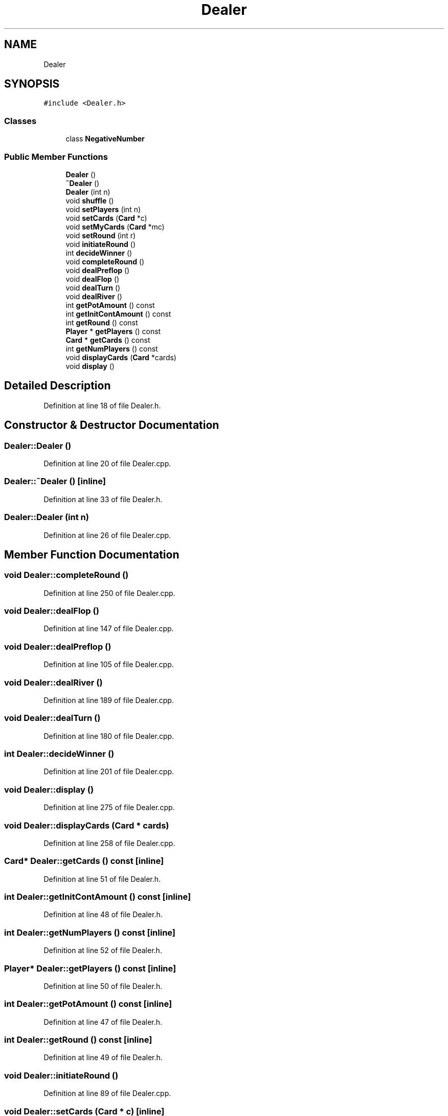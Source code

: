 .TH "Dealer" 3 "Fri Jun 7 2019" "texasHoldem" \" -*- nroff -*-
.ad l
.nh
.SH NAME
Dealer
.SH SYNOPSIS
.br
.PP
.PP
\fC#include <Dealer\&.h>\fP
.SS "Classes"

.in +1c
.ti -1c
.RI "class \fBNegativeNumber\fP"
.br
.in -1c
.SS "Public Member Functions"

.in +1c
.ti -1c
.RI "\fBDealer\fP ()"
.br
.ti -1c
.RI "\fB~Dealer\fP ()"
.br
.ti -1c
.RI "\fBDealer\fP (int n)"
.br
.ti -1c
.RI "void \fBshuffle\fP ()"
.br
.ti -1c
.RI "void \fBsetPlayers\fP (int n)"
.br
.ti -1c
.RI "void \fBsetCards\fP (\fBCard\fP *c)"
.br
.ti -1c
.RI "void \fBsetMyCards\fP (\fBCard\fP *mc)"
.br
.ti -1c
.RI "void \fBsetRound\fP (int r)"
.br
.ti -1c
.RI "void \fBinitiateRound\fP ()"
.br
.ti -1c
.RI "int \fBdecideWinner\fP ()"
.br
.ti -1c
.RI "void \fBcompleteRound\fP ()"
.br
.ti -1c
.RI "void \fBdealPreflop\fP ()"
.br
.ti -1c
.RI "void \fBdealFlop\fP ()"
.br
.ti -1c
.RI "void \fBdealTurn\fP ()"
.br
.ti -1c
.RI "void \fBdealRiver\fP ()"
.br
.ti -1c
.RI "int \fBgetPotAmount\fP () const"
.br
.ti -1c
.RI "int \fBgetInitContAmount\fP () const"
.br
.ti -1c
.RI "int \fBgetRound\fP () const"
.br
.ti -1c
.RI "\fBPlayer\fP * \fBgetPlayers\fP () const"
.br
.ti -1c
.RI "\fBCard\fP * \fBgetCards\fP () const"
.br
.ti -1c
.RI "int \fBgetNumPlayers\fP () const"
.br
.ti -1c
.RI "void \fBdisplayCards\fP (\fBCard\fP *cards)"
.br
.ti -1c
.RI "void \fBdisplay\fP ()"
.br
.in -1c
.SH "Detailed Description"
.PP 
Definition at line 18 of file Dealer\&.h\&.
.SH "Constructor & Destructor Documentation"
.PP 
.SS "Dealer::Dealer ()"

.PP
Definition at line 20 of file Dealer\&.cpp\&.
.SS "Dealer::~Dealer ()\fC [inline]\fP"

.PP
Definition at line 33 of file Dealer\&.h\&.
.SS "Dealer::Dealer (int n)"

.PP
Definition at line 26 of file Dealer\&.cpp\&.
.SH "Member Function Documentation"
.PP 
.SS "void Dealer::completeRound ()"

.PP
Definition at line 250 of file Dealer\&.cpp\&.
.SS "void Dealer::dealFlop ()"

.PP
Definition at line 147 of file Dealer\&.cpp\&.
.SS "void Dealer::dealPreflop ()"

.PP
Definition at line 105 of file Dealer\&.cpp\&.
.SS "void Dealer::dealRiver ()"

.PP
Definition at line 189 of file Dealer\&.cpp\&.
.SS "void Dealer::dealTurn ()"

.PP
Definition at line 180 of file Dealer\&.cpp\&.
.SS "int Dealer::decideWinner ()"

.PP
Definition at line 201 of file Dealer\&.cpp\&.
.SS "void Dealer::display ()"

.PP
Definition at line 275 of file Dealer\&.cpp\&.
.SS "void Dealer::displayCards (\fBCard\fP * cards)"

.PP
Definition at line 258 of file Dealer\&.cpp\&.
.SS "\fBCard\fP* Dealer::getCards () const\fC [inline]\fP"

.PP
Definition at line 51 of file Dealer\&.h\&.
.SS "int Dealer::getInitContAmount () const\fC [inline]\fP"

.PP
Definition at line 48 of file Dealer\&.h\&.
.SS "int Dealer::getNumPlayers () const\fC [inline]\fP"

.PP
Definition at line 52 of file Dealer\&.h\&.
.SS "\fBPlayer\fP* Dealer::getPlayers () const\fC [inline]\fP"

.PP
Definition at line 50 of file Dealer\&.h\&.
.SS "int Dealer::getPotAmount () const\fC [inline]\fP"

.PP
Definition at line 47 of file Dealer\&.h\&.
.SS "int Dealer::getRound () const\fC [inline]\fP"

.PP
Definition at line 49 of file Dealer\&.h\&.
.SS "void Dealer::initiateRound ()"

.PP
Definition at line 89 of file Dealer\&.cpp\&.
.SS "void Dealer::setCards (\fBCard\fP * c)\fC [inline]\fP"

.PP
Definition at line 37 of file Dealer\&.h\&.
.SS "void Dealer::setMyCards (\fBCard\fP * mc)\fC [inline]\fP"

.PP
Definition at line 38 of file Dealer\&.h\&.
.SS "void Dealer::setPlayers (int n)"

.PP
Definition at line 78 of file Dealer\&.cpp\&.
.SS "void Dealer::setRound (int r)\fC [inline]\fP"

.PP
Definition at line 39 of file Dealer\&.h\&.
.SS "void Dealer::shuffle ()"

.PP
Definition at line 56 of file Dealer\&.cpp\&.

.SH "Author"
.PP 
Generated automatically by Doxygen for texasHoldem from the source code\&.
